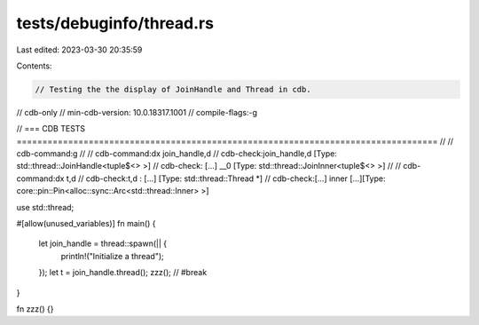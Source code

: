 tests/debuginfo/thread.rs
=========================

Last edited: 2023-03-30 20:35:59

Contents:

.. code-block:: rs

    // Testing the the display of JoinHandle and Thread in cdb.

// cdb-only
// min-cdb-version: 10.0.18317.1001
// compile-flags:-g

// === CDB TESTS ==================================================================================
//
// cdb-command:g
//
// cdb-command:dx join_handle,d
// cdb-check:join_handle,d    [Type: std::thread::JoinHandle<tuple$<> >]
// cdb-check:    [...] __0              [Type: std::thread::JoinInner<tuple$<> >]
//
// cdb-command:dx t,d
// cdb-check:t,d              : [...] [Type: std::thread::Thread *]
// cdb-check:[...] inner [...][Type: core::pin::Pin<alloc::sync::Arc<std::thread::Inner> >]

use std::thread;

#[allow(unused_variables)]
fn main()
{
    let join_handle = thread::spawn(|| {
        println!("Initialize a thread");
    });
    let t = join_handle.thread();
    zzz(); // #break
}

fn zzz() {}


